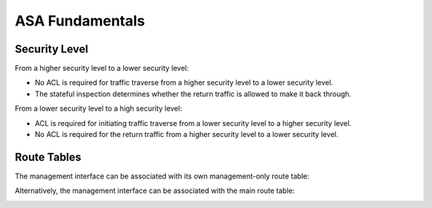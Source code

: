 
ASA Fundamentals
================

Security Level
--------------

From a higher security level to a lower security level:

* No ACL is required for traffic traverse from a higher security level to a lower security level.
* The stateful inspection determines whether the return traffic is allowed to make it back through.

.. image:: ASA-security-level-high-to-low.png
   :width: 400px
   :alt: ASA Security Level: High to Low

From a lower security level to a high security level:

* ACL is required for initiating traffic traverse from a lower security level to a higher security level.
* No ACL is required for the return traffic from a higher security level to a lower security level.

.. image:: ASA-security-level-low-to-high.png
   :width: 400px
   :alt: ASA Security Level: Low to High

Route Tables
------------

The management interface can be associated with its own management-only route table:

.. image:: ASA-management-only-RT.png
   :width: 400px
   :alt: ASA management-only Route Tables

Alternatively, the management interface can be associated with the main route table:

.. image:: ASA-main-route-table.png
   :width: 400px
   :alt: ASA main Route Tables